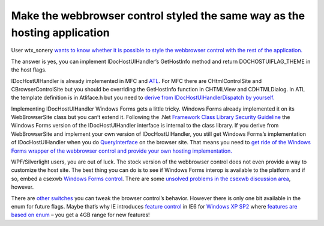 .. meta::
   :description: User wtx_sonery wants to know whether it is possible to style the webbrowser control with the rest of the application.

Make the webbrowser control styled the same way as the hosting application
==========================================================================
.. post:: 27, Oct, 2009
   :tags: .NET Framework,C#,Internet Explorer,Internet Explorer 6,Microsoft Foundation Class Library,Silverlight,Trident (layout engine),Visual C++,Windows Forms,Windows Presentation Foundation,Windows SDK,Windows XP
   :category: Active Template Library,enmsdn,Microsoft
   :author: me
   :nocomments:

User wtx_sonery `wants to know whether it is possible to style the
webbrowser control with the rest of the
application. <http://topic.csdn.net/u/20091026/14/05db4eed-c766-4480-80ce-b030488bcae1.html>`__

The answer is yes, you can implement IDocHostUIHandler’s GetHostInfo
method and return DOCHOSTUIFLAG_THEME in the host flags.

IDocHostUIHandler is already implemented in MFC and
`ATL <http://en.wikipedia.org/wiki/Active_Template_Library>`__. For MFC
there are CHtmlControlSite and CBrowserControlSite but you should be
overriding the GetHostInfo function in CHTMLView and CDHTMLDialog. In
ATL the template definition is in Atliface.h but you need to `derive
from IDocHostUIHandlerDispatch by
yourself. <http://support.microsoft.com/kb/274202>`__ 

Implementing
IDocHostUIHandler Windows Forms gets a little tricky. Windows Forms
already implemented it on its WebBrowserSite class but you can’t extend
it. Following the .Net `Framework Class Library Security
Guideline <http://msdn.microsoft.com/en-us/library/ms182161(v=VS.100).aspx>`__
the Windows Forms version of the IDocHostUIHandler interface is internal
to the class library. If you derive from WebBrowserSite and implement
your own version of IDocHostUIHandler, you still get Windows Forms’s
implementation of IDocHostUIHandler when you do
`QueryInterface <http://en.wikipedia.org/wiki/IUnknown>`__ on the
browser site. That means you need to `get ride of the Windows Forms
wrapper of the webbrowser control and provide your own hosting
implementation. <http://code.google.com/p/csexwb2/>`__ 

WPF/Silverlight users, you are out of luck. The stock version of the webbrowser control
does not even provide a way to customize the host site. The best thing
you can do is to see if Windows Forms interop is available to the
platform and if so, embed a csexwb `Windows Forms
control <http://en.wikipedia.org/wiki/Windows_Forms>`__. There are some
`unsolved problems in the csexwb discussion
area <http://code.google.com/p/csexwb2/issues/detail?id=59>`__, however.

There are `other
switches <http://msdn.microsoft.com/en-us/library/aa753277(VS.85).aspx>`__
you can tweak the browser control’s behavior. However there is only one
bit available in the enum for future flags. Maybe that’s why IE
introduces `feature
control <http://msdn.microsoft.com/en-us/library/ms537184(VS.85).aspx>`__
in IE6 for `Windows XP
SP2 <http://www.microsoft.com/windows/windows-xp/default.aspx>`__ where
`features are based on
enum <http://msdn.microsoft.com/en-us/library/ms537169(v=VS.85).aspx>`__
– you get a 4GB range for new features!

